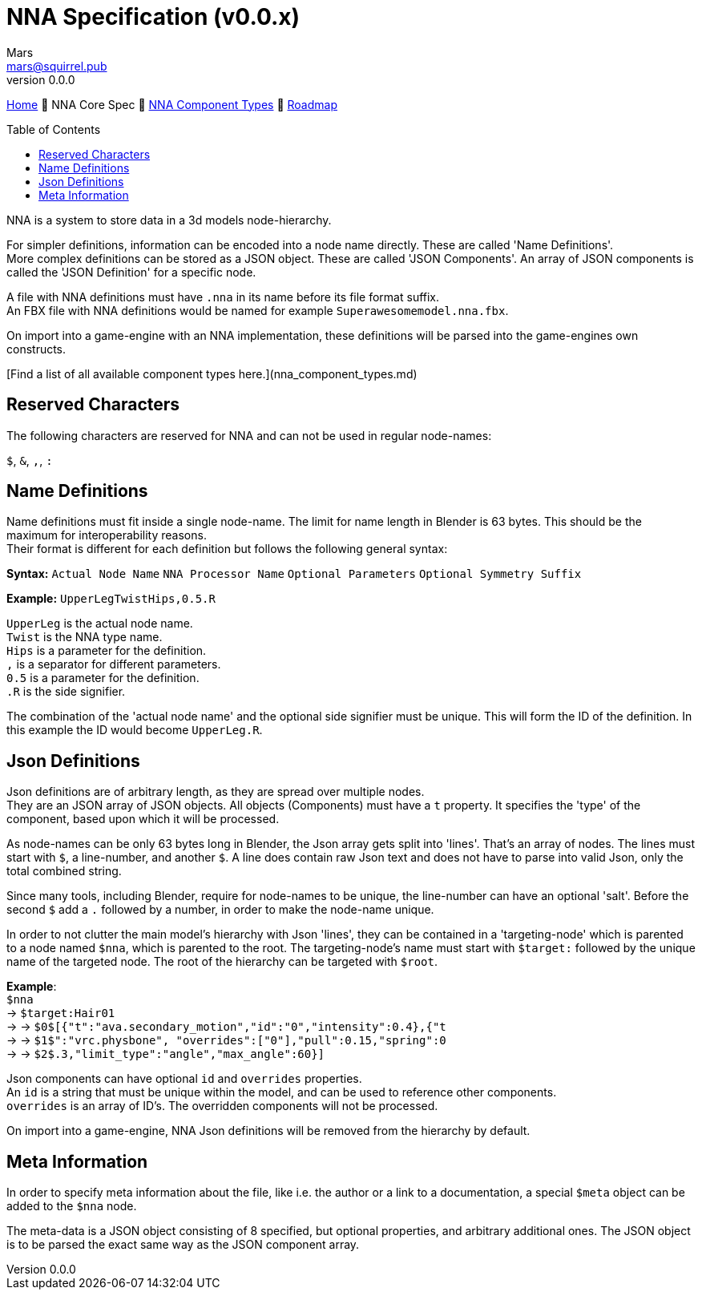 // Licensed under CC-BY-4.0 (<https://creativecommons.org/licenses/by/4.0/>)

= NNA Specification (v0.0.x)
Mars <mars@squirrel.pub>
v0.0.0
:homepage: https://github.com/emperorofmars/nna
:keywords: nna, 3d, fbx, extension, fileformat, format, interchange, interoperability
:hardbreaks-option:
:library: Asciidoctor
:toc:
:toclevels: 4
:toc-placement!:
:idprefix:
:idseparator: -
:experimental:
:table-caption!:
ifdef::env-github[]
:tip-caption: :bulb:
:note-caption: :information_source:
endif::[]

link:./readme.adoc[Home] 🔶 NNA Core Spec 🔶 link:./nna_component_types.adoc[NNA Component Types] 🔶 link:./roadmap.adoc[Roadmap]

toc::[]

NNA is a system to store data in a 3d models node-hierarchy.

For simpler definitions, information can be encoded into a node name directly. These are called 'Name Definitions'.
More complex definitions can be stored as a JSON object. These are called 'JSON Components'. An array of JSON components is called the 'JSON Definition' for a specific node.

A file with NNA definitions must have `.nna` in its name before its file format suffix.
An FBX file with NNA definitions would be named for example `Superawesomemodel.nna.fbx`.

On import into a game-engine with an NNA implementation, these definitions will be parsed into the game-engines own constructs.

[Find a list of all available component types here.](nna_component_types.md)

## Reserved Characters
The following characters are reserved for NNA and can not be used in regular node-names:

`$`, `&`, `,`, `:`

## Name Definitions
Name definitions must fit inside a single node-name. The limit for name length in Blender is 63 bytes. This should be the maximum for interoperability reasons.
Their format is different for each definition but follows the following general syntax:

**Syntax:** `Actual Node Name` `NNA Processor Name` `Optional Parameters` `Optional Symmetry Suffix`

*Example:* `UpperLegTwistHips,0.5.R`

`UpperLeg` is the actual node name.
`Twist` is the NNA type name.
`Hips` is a parameter for the definition.
`,` is a separator for different parameters.
`0.5` is a parameter for the definition.
`.R` is the side signifier.

The combination of the 'actual node name' and the optional side signifier must be unique. This will form the ID of the definition. In this example the ID would become `UpperLeg.R`.

## Json Definitions
Json definitions are of arbitrary length, as they are spread over multiple nodes.
They are an JSON array of JSON objects. All objects (Components) must have a `t` property. It specifies the 'type' of the component, based upon which it will be processed.

As node-names can be only 63 bytes long in Blender, the Json array gets split into 'lines'. That's an array of nodes. The lines must start with `$`, a line-number, and another `$`. A line does contain raw Json text and does not have to parse into valid Json, only the total combined string.

Since many tools, including Blender, require for node-names to be unique, the line-number can have an optional 'salt'. Before the second `$` add a `.` followed by a number, in order to make the node-name unique.

In order to not clutter the main model's hierarchy with Json 'lines', they can be contained in a 'targeting-node' which is parented to a node named `$nna`, which is parented to the root. The targeting-node's name must start with `$target:` followed by the unique name of the targeted node. The root of the hierarchy can be targeted with `$root`.

*Example*:
`$nna`
→ `$target:Hair01`
→ → `$0$[{"t":"ava.secondary_motion","id":"0","intensity":0.4},{"t`
→ → `$1$":"vrc.physbone", "overrides":["0"],"pull":0.15,"spring":0`
→ → `$2$.3,"limit_type":"angle","max_angle":60}]`

Json components can have optional `id` and `overrides` properties.
An `id` is a string that must be unique within the model, and can be used to reference other components.
`overrides` is an array of ID's. The overridden components will not be processed.

On import into a game-engine, NNA Json definitions will be removed from the hierarchy by default.

## Meta Information
In order to specify meta information about the file, like i.e. the author or a link to a documentation, a special `$meta` object can be added to the `$nna` node.

The meta-data is a JSON object consisting of 8 specified, but optional properties, and arbitrary additional ones. The JSON object is to be parsed the exact same way as the JSON component array.
